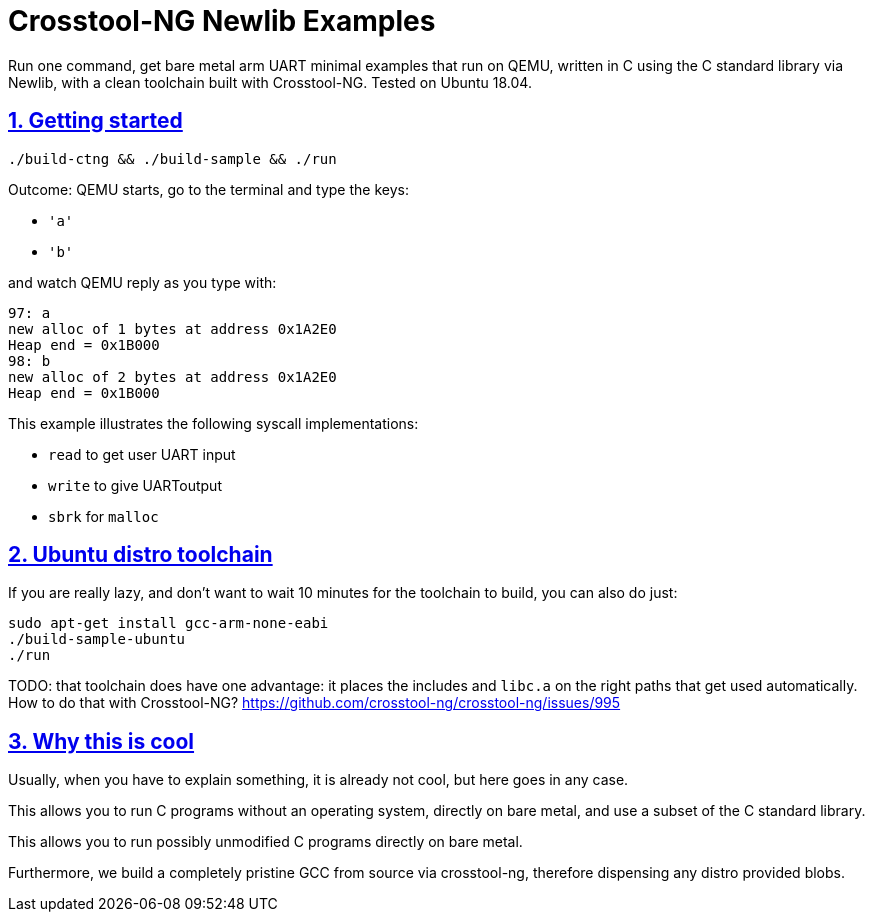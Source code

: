 = Crosstool-NG Newlib Examples
:idprefix:
:idseparator: -
:sectanchors:
:sectlinks:
:sectnumlevels: 6
:sectnums:
:toc: macro
:toclevels: 6
:toc-title:

Run one command, get bare metal arm UART minimal examples that run on QEMU, written in C using the C standard library via Newlib, with a clean toolchain built with Crosstool-NG. Tested on Ubuntu 18.04.

== Getting started

....
./build-ctng && ./build-sample && ./run
....

Outcome: QEMU starts, go to the terminal and type the keys:

* `'a'`
* `'b'`

and watch QEMU reply as you type with:

....
97: a
new alloc of 1 bytes at address 0x1A2E0
Heap end = 0x1B000
98: b
new alloc of 2 bytes at address 0x1A2E0
Heap end = 0x1B000
....

This example illustrates the following syscall implementations:

* `read` to get user UART input
* `write` to give UARToutput
* `sbrk` for `malloc`

== Ubuntu distro toolchain

If you are really lazy, and don't want to wait 10 minutes for the toolchain to build, you can also do just:

....
sudo apt-get install gcc-arm-none-eabi
./build-sample-ubuntu
./run
....

TODO: that toolchain does have one advantage: it places the includes and `libc.a` on the right paths that get used automatically. How to do that with Crosstool-NG? https://github.com/crosstool-ng/crosstool-ng/issues/995

== Why this is cool

Usually, when you have to explain something, it is already not cool, but here goes in any case.

This allows you to run C programs without an operating system, directly on bare metal, and use a subset of the C standard library.

This allows you to run possibly unmodified C programs directly on bare metal.

Furthermore, we build a completely pristine GCC from source via crosstool-ng, therefore dispensing any distro provided blobs.
